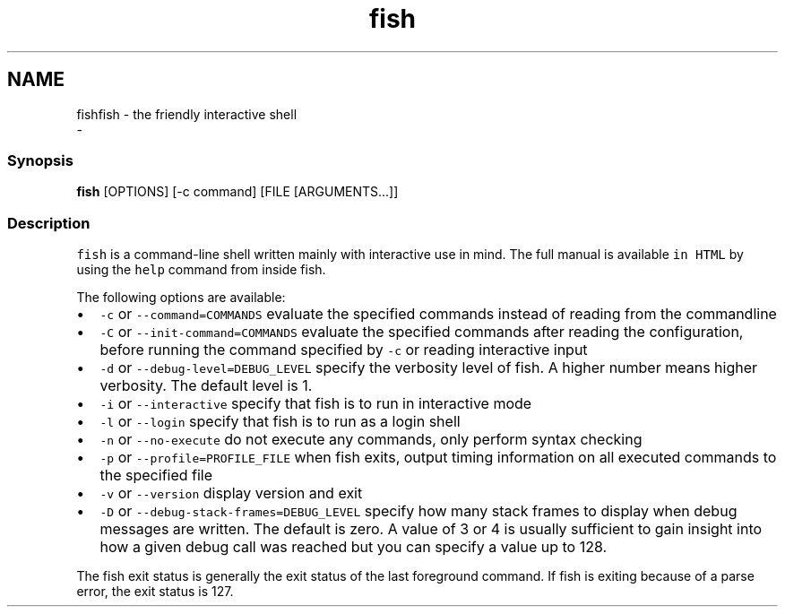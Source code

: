 .TH "fish" 1 "Thu Nov 23 2017" "Version 2.7.0" "fish" \" -*- nroff -*-
.ad l
.nh
.SH NAME
fishfish - the friendly interactive shell 
 \- 
.PP
.SS "Synopsis"
.PP
.nf

\fBfish\fP [OPTIONS] [-c command] [FILE [ARGUMENTS\&.\&.\&.]]
.fi
.PP
.SS "Description"
\fCfish\fP is a command-line shell written mainly with interactive use in mind\&. The full manual is available \fCin HTML\fP by using the \fChelp\fP command from inside fish\&.
.PP
The following options are available:
.PP
.IP "\(bu" 2
\fC-c\fP or \fC--command=COMMANDS\fP evaluate the specified commands instead of reading from the commandline
.IP "\(bu" 2
\fC-C\fP or \fC--init-command=COMMANDS\fP evaluate the specified commands after reading the configuration, before running the command specified by \fC-c\fP or reading interactive input
.IP "\(bu" 2
\fC-d\fP or \fC--debug-level=DEBUG_LEVEL\fP specify the verbosity level of fish\&. A higher number means higher verbosity\&. The default level is 1\&.
.IP "\(bu" 2
\fC-i\fP or \fC--interactive\fP specify that fish is to run in interactive mode
.IP "\(bu" 2
\fC-l\fP or \fC--login\fP specify that fish is to run as a login shell
.IP "\(bu" 2
\fC-n\fP or \fC--no-execute\fP do not execute any commands, only perform syntax checking
.IP "\(bu" 2
\fC-p\fP or \fC--profile=PROFILE_FILE\fP when fish exits, output timing information on all executed commands to the specified file
.IP "\(bu" 2
\fC-v\fP or \fC--version\fP display version and exit
.IP "\(bu" 2
\fC-D\fP or \fC--debug-stack-frames=DEBUG_LEVEL\fP specify how many stack frames to display when debug messages are written\&. The default is zero\&. A value of 3 or 4 is usually sufficient to gain insight into how a given debug call was reached but you can specify a value up to 128\&.
.PP
.PP
The fish exit status is generally the exit status of the last foreground command\&. If fish is exiting because of a parse error, the exit status is 127\&. 
